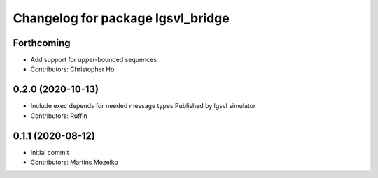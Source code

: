^^^^^^^^^^^^^^^^^^^^^^^^^^^^^^^^^^
Changelog for package lgsvl_bridge
^^^^^^^^^^^^^^^^^^^^^^^^^^^^^^^^^^

Forthcoming
-----------
* Add support for upper-bounded sequences
* Contributors: Christopher Ho

0.2.0 (2020-10-13)
------------------
* Include exec depends for needed message types
  Published by lgsvl simulator
* Contributors: Ruffin

0.1.1 (2020-08-12)
------------------
* Initial commit
* Contributors: Martins Mozeiko
